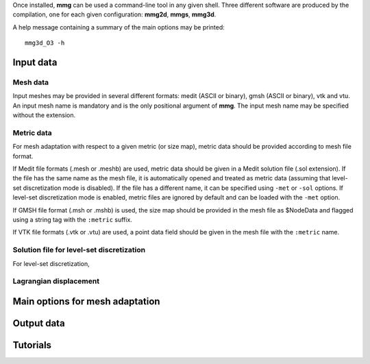 

Once installed, **mmg** can be used a command-line tool in any given shell.
Three different software are produced by the compilation, one for each given configuration: **mmg2d**,
**mmgs**, **mmg3d**.

A help message containing a summary of the main options may be printed::

    mmg3d_O3 -h

**********
Input data
**********

Mesh data
#########

Input meshes may be provided in several different formats:
medit (ASCII or binary), gmsh (ASCII or binary), vtk and vtu.
An input mesh name is mandatory and is the only positional argument of **mmg**.
The input mesh name may be specified without the extension.

Metric data
###########

For mesh adaptation with respect to a given metric (or size map),
metric data should be provided according to mesh file format.

If Medit file formats (.mesh or .meshb) are used, metric data should be
given in a Medit solution file (.sol extension).
If the file has the same name as the mesh file, it is automatically opened and treated as metric data (assuming that level-set discretization mode is disabled).
If the file has a different name, it can be specified using ``-met`` or ``-sol`` options.
If level-set discretization mode is enabled, metric files are ignored by default and can be loaded with the ``-met`` option.

If GMSH file format (.msh or .mshb) is used, the size map should
be provided in the mesh file as \$NodeData and flagged using a string tag
with the ``:metric`` suffix.

If VTK file formats (.vtk or .vtu) are used, a point data field should
be given in the mesh file with the ``:metric`` name.

Solution file for level-set discretization
##########################################

For level-set discretization, 

Lagrangian displacement
#######################

********************************
Main options for mesh adaptation
********************************

***********
Output data
***********

*********
Tutorials
*********



